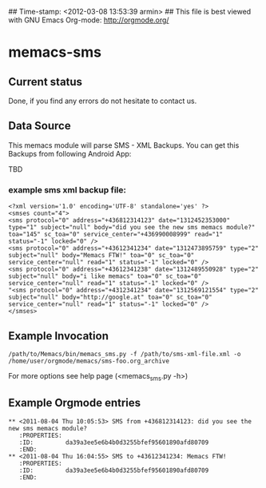 ## Time-stamp: <2012-03-08 13:53:39 armin>
## This file is best viewed with GNU Emacs Org-mode: http://orgmode.org/

* memacs-sms

** Current status

Done, if you find any errors do not hesitate to contact us.

** Data Source

This memacs module will parse SMS - XML Backups. You can get this Backups from following Android App:

TBD

*** example sms xml backup file:
: <?xml version='1.0' encoding='UTF-8' standalone='yes' ?>
: <smses count="4">
: <sms protocol="0" address="+436812314123" date="1312452353000" type="1" subject="null" body="did you see the new sms memacs module?" toa="145" sc_toa="0" service_center="+436990008999" read="1" status="-1" locked="0" />
: <sms protocol="0" address="+43612341234" date="1312473895759" type="2" subject="null" body="Memacs FTW!" toa="0" sc_toa="0" service_center="null" read="1" status="-1" locked="0" />
: <sms protocol="0" address="+43612341238" date="1312489550928" type="2" subject="null" body="i like memacs" toa="0" sc_toa="0" service_center="null" read="1" status="-1" locked="0" />
: "<sms protocol="0" address="+4312341234" date="1312569121554" type="2" subject="null" body="http://google.at" toa="0" sc_toa="0" service_center="null" read="1" status="-1" locked="0" />
: </smses>


** Example Invocation

: /path/to/Memacs/bin/memacs_sms.py -f /path/to/sms-xml-file.xml -o /home/user/orgmode/memacs/sms-foo.org_archive

For more options see help page (<memacs_sms.py -h>)
** Example Orgmode entries
: ** <2011-08-04 Thu 10:05:53> SMS from +436812314123: did you see the new sms memacs module?
:    :PROPERTIES:
:    :ID:         da39a3ee5e6b4b0d3255bfef95601890afd80709
:    :END:
: ** <2011-08-04 Thu 16:04:55> SMS to +43612341234: Memacs FTW!
:    :PROPERTIES:
:    :ID:         da39a3ee5e6b4b0d3255bfef95601890afd80709
:    :END:

